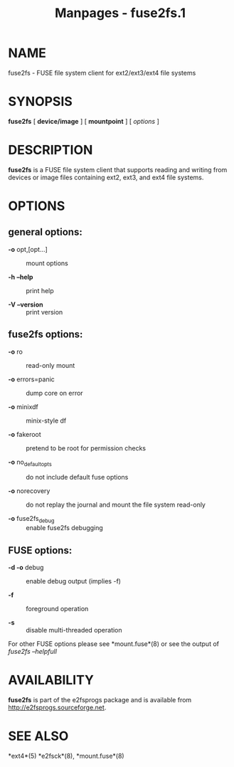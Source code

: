 #+TITLE: Manpages - fuse2fs.1
* NAME
fuse2fs - FUSE file system client for ext2/ext3/ext4 file systems

* SYNOPSIS
*fuse2fs* [ *device/image* ] [ *mountpoint* ] [ /options/ ]

* DESCRIPTION
*fuse2fs* is a FUSE file system client that supports reading and writing
from devices or image files containing ext2, ext3, and ext4 file
systems.

* OPTIONS
** general options:
- *-o* opt,[opt...] :: mount options

- *-h* *--help* :: print help

- *-V* *--version* :: print version

** fuse2fs options:
- *-o* ro :: read-only mount

- *-o* errors=panic :: dump core on error

- *-o* minixdf :: minix-style df

- *-o* fakeroot :: pretend to be root for permission checks

- *-o* no_default_opts :: do not include default fuse options

- *-o* norecovery :: do not replay the journal and mount the file system
  read-only

- *-o* fuse2fs_debug :: enable fuse2fs debugging

** FUSE options:
- *-d -o* debug :: enable debug output (implies -f)

- *-f* :: foreground operation

- *-s* :: disable multi-threaded operation

For other FUSE options please see *mount.fuse*(8) or see the output of
/fuse2fs --helpfull/

* AVAILABILITY
*fuse2fs* is part of the e2fsprogs package and is available from
http://e2fsprogs.sourceforge.net.

* SEE ALSO
*ext4*(5) *e2fsck*(8), *mount.fuse*(8)
